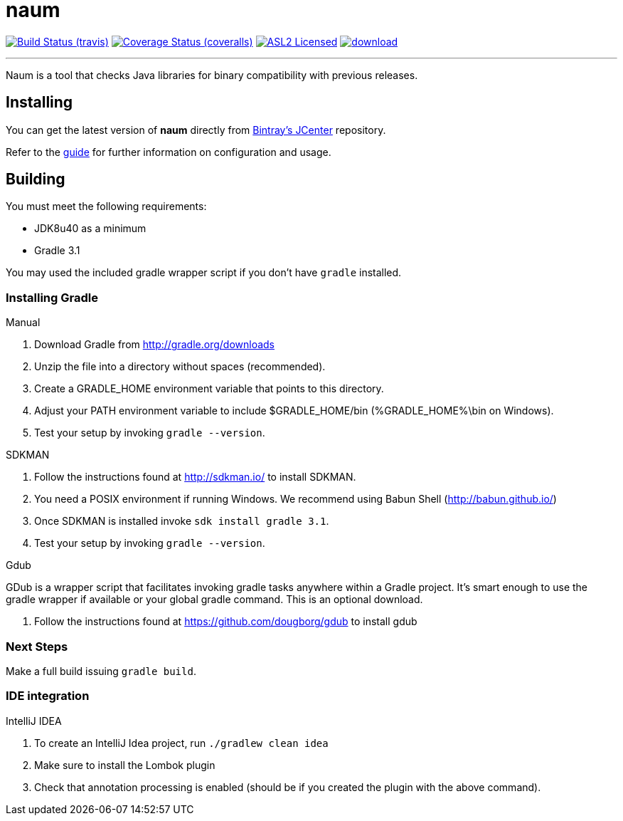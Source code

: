 = naum
:linkattrs:
:project-owner: aalmiray
:project-repo: kordamp
:project-name: naum

image:http://img.shields.io/travis/{project-owner}/{project-name}.svg["Build Status (travis)", link="https://travis-ci.org/{project-owner}/{project-name}"]
image:http://img.shields.io/coveralls/{project-owner}/{project-name}.svg["Coverage Status (coveralls)", link="https://coveralls.io/r/{project-owner}/{project-name}"]
image:http://img.shields.io/badge/license-ASL2-blue.svg["ASL2 Licensed", link="http://opensource.org/licenses/ASL2"]
image:https://api.bintray.com/packages/{project-owner}/{project-repo}/{project-name}/images/download.svg[link="https://bintray.com/{project-owner}/{project-repo}/{project-name}/_latestVersion"]

---

Naum is a tool that checks Java libraries for binary compatibility with previous releases.

== Installing

You can get the latest version of **naum** directly from link:https://bintray.com[Bintray's JCenter] repository.

Refer to the link:http://aalmiray.github.io/naum/[guide, window="_blank"] for further information on configuration
and usage.

== Building

You must meet the following requirements:

 * JDK8u40 as a minimum
 * Gradle 3.1

You may used the included gradle wrapper script if you don't have `gradle` installed.

=== Installing Gradle

.Manual

 . Download Gradle from http://gradle.org/downloads
 . Unzip the file into a directory without spaces (recommended).
 . Create a GRADLE_HOME environment variable that points to this directory.
 . Adjust your PATH environment variable to include $GRADLE_HOME/bin (%GRADLE_HOME%\bin on Windows).
 . Test your setup by invoking `gradle --version`.

.SDKMAN

 . Follow the instructions found at http://sdkman.io/ to install SDKMAN.
 . You need a POSIX environment if running Windows. We recommend using Babun Shell (http://babun.github.io/)
 . Once SDKMAN is installed invoke `sdk install gradle 3.1`.
 . Test your setup by invoking `gradle --version`.

.Gdub

GDub is a wrapper script that facilitates invoking gradle tasks anywhere within a Gradle project. It's smart enough
to use the gradle wrapper if available or your global gradle command. This is an optional download.

 . Follow the instructions found at https://github.com/dougborg/gdub to install gdub

=== Next Steps

Make a full build issuing `gradle build`.


=== IDE integration

.IntelliJ IDEA

 . To create an IntelliJ Idea project, run `./gradlew clean idea`
 . Make sure to install the Lombok plugin
 . Check that annotation processing is enabled (should be if you created the plugin with the above command).


